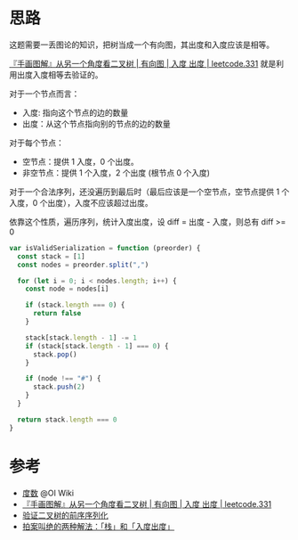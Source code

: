* 思路
  这题需要一丢图论的知识，把树当成一个有向图，其出度和入度应该是相等。

  [[https://leetcode.cn/problems/verify-preorder-serialization-of-a-binary-tree/solution/shou-hua-tu-jie-cong-ling-yi-ge-jiao-du-2rnzg/][『手画图解』从另一个角度看二叉树 | 有向图 | 入度 出度 | leetcode.331]] 就是利用出度入度相等去验证的。

  对于一个节点而言：

  - 入度: 指向这个节点的边的数量
  - 出度：从这个节点指向别的节点的边的数量

  对于每个节点：

  - 空节点：提供 1 入度，0 个出度。
  - 非空节点：提供 1 个入度，2 个出度 (根节点 0 个入度)

  对于一个合法序列，还没遍历到最后时（最后应该是一个空节点，空节点提供 1 个入度，0 个出度），入度不应该超过出度。

  依靠这个性质，遍历序列，统计入度出度，设 diff = 出度 - 入度，则总有 diff >= 0

  #+begin_src js
    var isValidSerialization = function (preorder) {
      const stack = [1]
      const nodes = preorder.split(",")

      for (let i = 0; i < nodes.length; i++) {
        const node = nodes[i]

        if (stack.length === 0) {
          return false
        }

        stack[stack.length - 1] -= 1
        if (stack[stack.length - 1] === 0) {
          stack.pop()
        }

        if (node !== "#") {
          stack.push(2)
        }
      }

      return stack.length === 0
    }
  #+end_src

* 参考
  - [[https://oi-wiki.org/graph/concept/#%E5%BA%A6%E6%95%B0][度数]] @OI Wiki
  - [[https://leetcode.cn/problems/verify-preorder-serialization-of-a-binary-tree/solution/shou-hua-tu-jie-cong-ling-yi-ge-jiao-du-2rnzg/][『手画图解』从另一个角度看二叉树 | 有向图 | 入度 出度 | leetcode.331]]
  - [[https://leetcode.cn/problems/verify-preorder-serialization-of-a-binary-tree/solution/yan-zheng-er-cha-shu-de-qian-xu-xu-lie-h-jghn/][验证二叉树的前序序列化]]
  - [[https://leetcode.cn/problems/verify-preorder-serialization-of-a-binary-tree/solution/pai-an-jiao-jue-de-liang-chong-jie-fa-zh-66nt/][拍案叫绝的两种解法：「栈」和「入度出度」]]
